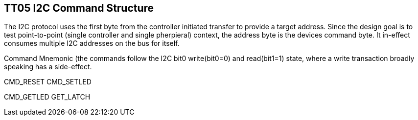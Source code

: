 
== TT05 I2C Command Structure

The I2C protocol uses the first byte from the controller initiated transfer to
provide a target address.  Since the design goal is to test point-to-point
(single controller and single pherpieral) context, the address byte is the
devices command byte.  It in-effect consumes multiple I2C addresses on the
bus for itself.

Command Mnemonic (the commands follow the I2C bit0 write(bit0=0) and
read(bit1=1) state, where a write transaction broadly speaking has a
side-effect.


CMD_RESET
CMD_SETLED

CMD_GETLED
GET_LATCH

